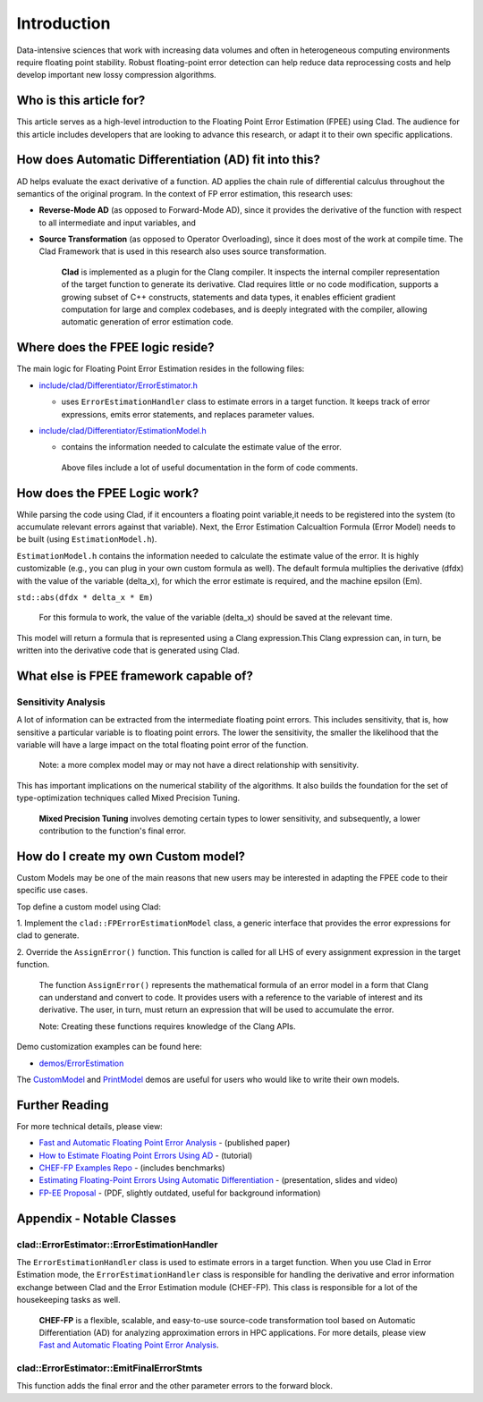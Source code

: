 ============
Introduction
============

Data-intensive sciences that work with increasing data volumes and often in
heterogeneous computing environments require floating point stability. Robust
floating-point error detection can help reduce data reprocessing costs and help
develop important new lossy compression algorithms.

Who is this article for?
========================

This article serves as a high-level introduction to the Floating Point Error
Estimation (FPEE) using Clad. The audience for this article includes developers
that are looking to advance this research, or adapt it to their own specific applications.

How does Automatic Differentiation (AD) fit into this?
======================================================

AD helps evaluate the exact derivative of a function. AD applies the chain rule
of differential calculus throughout the semantics of the original program. In
the context of FP error estimation, this research uses:

- **Reverse-Mode AD** (as opposed to Forward-Mode AD), since it provides the
  derivative of the function with respect to all intermediate and input
  variables, and

- **Source Transformation** (as opposed to Operator Overloading), since it does
  most of the work at compile time. The Clad Framework that is used in this research also uses source transformation.

   **Clad** is implemented as a plugin for the Clang compiler. It inspects the internal compiler representation of the target function to generate its derivative. Clad requires little or no code modification, supports a growing subset of C++ constructs, statements and data types, it enables efficient gradient computation for large and complex codebases, and is deeply integrated with the compiler, allowing automatic generation of error estimation code.

Where does the FPEE logic reside?
=================================

The main logic for Floating Point Error Estimation resides in the following
files:

- `include/clad/Differentiator/ErrorEstimator.h`_

  - uses ``ErrorEstimationHandler`` class to estimate errors in a target
    function.  It keeps track of error expressions, emits error statements, and
    replaces parameter values.

- `include/clad/Differentiator/EstimationModel.h`_

  - contains the information needed to calculate the estimate value of the
    error.


   Above files include a lot of useful documentation in the form of code comments. 

How does the FPEE Logic work?
=============================

While parsing the code using Clad, if it encounters a floating point
variable,it needs to be registered into the system (to accumulate relevant
errors against that variable). Next, the Error Estimation Calcualtion Formula
(Error Model) needs to be built (using ``EstimationModel.h``).

``EstimationModel.h`` contains the information needed to calculate the estimate 
value of the error. It is highly customizable (e.g., you can plug in your 
own custom formula as well). The default formula multiplies the derivative 
(dfdx) with the value of the variable (delta_x), for which the error estimate 
is required, and the machine epsilon (Em).

``std::abs(dfdx * delta_x * Em)``

  For this formula to work, the value of the variable (delta_x) should be saved at the relevant time.

This model will return a formula that is represented using a Clang expression.This Clang expression can, in turn, be written into the  derivative code that is generated using Clad.

What else is FPEE framework capable of?
=======================================

Sensitivity Analysis
--------------------

A lot of information can be extracted from the intermediate floating point 
errors. This includes sensitivity, that is, how sensitive a particular 
variable is to floating point errors. The lower the sensitivity, the smaller 
the likelihood that the variable will have a large impact on the total 
floating point error of the function.

  Note: a more complex model may or may not have a direct relationship with sensitivity.

This has important implications on the numerical stability of the algorithms. 
It also builds the foundation for the set of type-optimization techniques 
called Mixed Precision Tuning.

  **Mixed Precision Tuning** involves demoting certain types to lower sensitivity, and subsequently, a lower contribution to the function's final error.

How do I create my own Custom model?
====================================

Custom Models may be one of the main reasons that new users may be interested 
in adapting the FPEE code to their specific use cases. 

Top define a custom model using Clad:

1. Implement the ``clad::FPErrorEstimationModel`` class, a generic interface 
that provides the error expressions for clad to generate.

2. Override the ``AssignError()`` function. This function is called for all LHS 
of every assignment expression in the target function.

  The function ``AssignError()`` represents the mathematical formula of an error model in a form that Clang can understand and convert to code. It provides users with a reference to the variable of interest and its derivative. The user, in turn, must return an expression that will be used to accumulate the error.

  Note: Creating these functions requires knowledge of the Clang APIs.

Demo customization examples can be found here:

- `demos/ErrorEstimation`_

The `CustomModel`_ and `PrintModel`_ demos are useful for users who would like 
to write their own models.

Further Reading
===============

For more technical details, please view: 

- `Fast and Automatic Floating Point Error Analysis`_ - (published paper)

- `How to Estimate Floating Point Errors Using AD`_ - (tutorial)

- `CHEF-FP Examples Repo`_ - (includes benchmarks)

- `Estimating Floating-Point Errors Using Automatic Differentiation`_ - (presentation, slides and video)

- `FP-EE Proposal`_ - (PDF, slightly outdated, useful for background information)


Appendix - Notable Classes
==========================

clad::ErrorEstimator::ErrorEstimationHandler
--------------------------------------------

The ``ErrorEstimationHandler`` class is used to estimate errors in a target 
function. When you use Clad in Error Estimation mode, the 
``ErrorEstimationHandler`` class is responsible for handling the derivative and 
error information exchange between Clad and the Error Estimation module 
(CHEF-FP). This class is responsible for a lot of the housekeeping tasks as 
well.

  **CHEF-FP** is a flexible, scalable, and easy-to-use source-code transformation tool based on Automatic Differentiation (AD) for analyzing approximation errors in HPC applications. For more details, please view `Fast and Automatic Floating Point Error Analysis`_.

clad::ErrorEstimator::EmitFinalErrorStmts
-----------------------------------------

This function adds the final error and the other parameter errors to the 
forward block.


.. _include/clad/Differentiator/ErrorEstimator.h: https://github.com/vgvassilev/clad/blob/master/include/clad/Differentiator/ErrorEstimator.h

.. _include/clad/Differentiator/EstimationModel.h: https://github.com/vgvassilev/clad/blob/master/include/clad/Differentiator/EstimationModel.h

.. _demos/ErrorEstimation: https://github.com/vgvassilev/clad/tree/master/demos/ErrorEstimation

.. _Fast and Automatic Floating Point Error Analysis: https://arxiv.org/pdf/2304.06441.pdf

.. _CustomModel: https://github.com/vgvassilev/clad/blob/master/demos/ErrorEstimation/CustomModel/README.md

.. _PrintModel: https://github.com/vgvassilev/clad/blob/master/demos/ErrorEstimation/PrintModel/README.md

.. _How to Estimate Floating Point Errors Using AD: https://compiler-research.org/tutorials/fp_error_estimation_clad_tutorial/

.. _Estimating Floating-Point Errors Using Automatic Differentiation: https://compiler-research.org/presentations/#FPErrorEstADSIAMUQ2022

.. _FP-EE Proposal: https://compiler-research.org/assets/docs/Garima_Singh_Proposal_2020.pdf

.. _CHEF-FP Examples Repo: https://github.com/grimmmyshini/chef-fp-examples